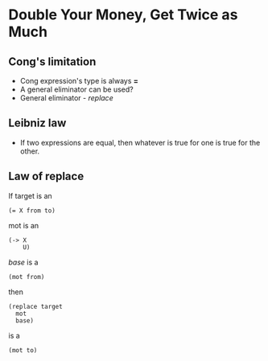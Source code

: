* Double Your Money, Get Twice as Much
** Cong's limitation
   - Cong expression's type is always *=*
   - A general eliminator can be used?
   - General eliminator - /replace/
** Leibniz law
   - If two expressions are equal, then whatever is true for one is
     true for the other.
** Law of replace
   If target is an
   #+BEGIN_SRC racket
   (= X from to)
   #+END_SRC
   mot is an
   #+BEGIN_SRC racket
   (-> X
       U)
   #+END_SRC
   /base/ is a
   #+BEGIN_SRC racket
   (mot from)
   #+END_SRC
   then
   #+BEGIN_SRC racket
   (replace target
     mot
     base)
   #+END_SRC
   is a
   #+BEGIN_SRC racket
   (mot to)
   #+END_SRC
